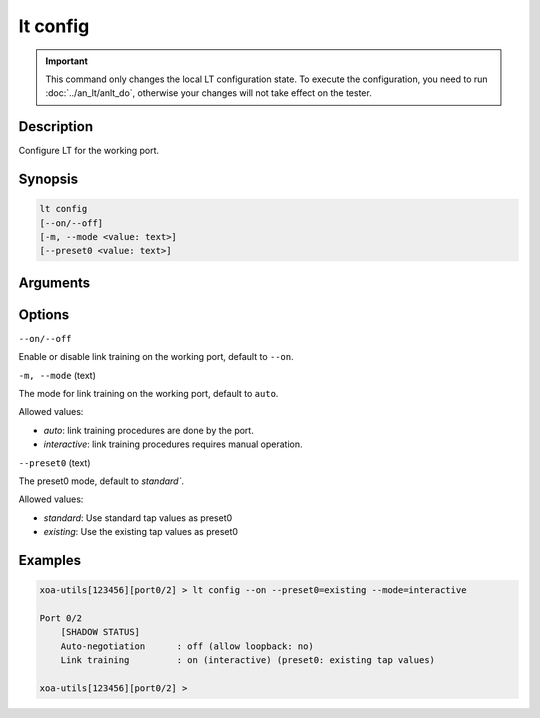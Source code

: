 lt config
=========

.. important::

    This command only changes the local LT configuration state. To execute the configuration, you need to run :doc:`../an_lt/anlt_do`, otherwise your changes will not take effect on the tester.

Description
-----------

Configure LT for the working port.


Synopsis
--------

.. code-block:: text

    lt config
    [--on/--off]
    [-m, --mode <value: text>]
    [--preset0 <value: text>]


Arguments
---------


Options
-------

``--on/--off``

Enable or disable link training on the working port, default to ``--on``.


``-m, --mode`` (text)

The mode for link training on the working port, default to ``auto``.

Allowed values:

* `auto`:           link training procedures are done by the port.

* `interactive`:    link training procedures requires manual operation.


``--preset0`` (text)

The preset0 mode, default to `standard``.

Allowed values:

* `standard`:    Use standard tap values as preset0

* `existing`:    Use the existing tap values as preset0



Examples
--------

.. code-block:: text

    xoa-utils[123456][port0/2] > lt config --on --preset0=existing --mode=interactive
    
    Port 0/2
        [SHADOW STATUS]
        Auto-negotiation      : off (allow loopback: no)
        Link training         : on (interactive) (preset0: existing tap values)

    xoa-utils[123456][port0/2] >






